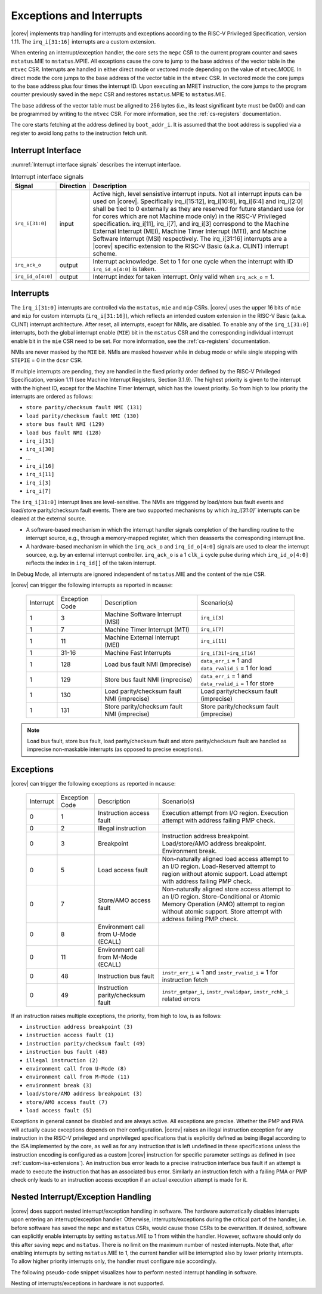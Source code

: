 .. _exceptions-interrupts:

Exceptions and Interrupts
=========================

|corev| implements trap handling for interrupts and exceptions according to the RISC-V Privileged Specification, version 1.11.
The ``irq_i[31:16]`` interrupts are a custom extension.

When entering an interrupt/exception handler, the core sets the ``mepc`` CSR to the current program counter and saves ``mstatus``.MIE to ``mstatus``.MPIE.
All exceptions cause the core to jump to the base address of the vector table in the ``mtvec`` CSR.
Interrupts are handled in either direct mode or vectored mode depending on the value of ``mtvec``.MODE. In direct mode the core
jumps to the base address of the vector table in the ``mtvec`` CSR. In vectored mode the core jumps to the base address
plus four times the interrupt ID. Upon executing an MRET instruction, the core jumps to the program counter previously saved in the
``mepc`` CSR and restores ``mstatus``.MPIE to ``mstatus``.MIE.

The base address of the vector table must be aligned to 256 bytes (i.e., its least significant byte must be 0x00) and can be programmed
by writing to the ``mtvec`` CSR. For more information, see the :ref:`cs-registers` documentation.

The core starts fetching at the address defined by ``boot_addr_i``. It is assumed that the boot address is supplied via a register
to avoid long paths to the instruction fetch unit.

Interrupt Interface
-------------------

:numref:`Interrupt interface signals` describes the interrupt interface.

.. table:: Interrupt interface signals
  :name: Interrupt interface signals

  +-------------------------+-----------+--------------------------------------------------+
  | Signal                  | Direction | Description                                      |
  +=========================+===========+==================================================+
  | ``irq_i[31:0]``         | input     | Active high, level sensistive interrupt inputs.  |
  |                         |           | Not all interrupt inputs can be used on          |
  |                         |           | |corev|. Specifically irq_i[15:12],              |
  |                         |           | irq_i[10:8], irq_i[6:4] and irq_i[2:0] shall be  |
  |                         |           | tied to 0 externally as they are reserved for    |
  |                         |           | future standard use (or for cores which are not  |
  |                         |           | Machine mode only) in the RISC-V Privileged      |
  |                         |           | specification. irq_i[11], irq_i[7], and irq_i[3] |
  |                         |           | correspond to the Machine External               |
  |                         |           | Interrupt (MEI), Machine Timer Interrupt (MTI),  |
  |                         |           | and Machine Software Interrupt (MSI)             |
  |                         |           | respectively. The irq_i[31:16] interrupts        |
  |                         |           | are a |corev| specific extension to the RISC-V   |
  |                         |           | Basic (a.k.a. CLINT) interrupt scheme.           |
  +-------------------------+-----------+--------------------------------------------------+
  | ``irq_ack_o``           | output    | Interrupt acknowledge.  Set to 1 for one cycle   |
  |                         |           | when the interrupt with ID ``irq_id_o[4:0]`` is  |
  |                         |           | taken.                                           |
  +-------------------------+-----------+--------------------------------------------------+
  | ``irq_id_o[4:0]``       | output    | Interrupt index for taken interrupt. Only valid  |
  |                         |           | when ``irq_ack_o`` = 1.                          |
  +-------------------------+-----------+--------------------------------------------------+

Interrupts
----------

The ``irq_i[31:0]`` interrupts are controlled via the ``mstatus``, ``mie`` and ``mip`` CSRs. |corev| uses the upper 16 bits of ``mie`` and ``mip`` for custom interrupts (``irq_i[31:16]``),
which reflects an intended custom extension in the RISC-V Basic (a.k.a. CLINT) interrupt architecture.
After reset, all interrupts, except for NMIs, are disabled.
To enable any of the ``irq_i[31:0]`` interrupts, both the global interrupt enable (``MIE``) bit in the ``mstatus`` CSR and the corresponding individual interrupt enable bit in the ``mie`` CSR need to be set. For more information, see the :ref:`cs-registers` documentation.

NMIs are never masked by the ``MIE`` bit. NMIs are masked however while in debug mode or while single stepping with ``STEPIE`` = 0 in the ``dcsr`` CSR.

If multiple interrupts are pending, they are handled in the fixed priority order defined by the RISC-V Privileged Specification, version 1.11 (see Machine Interrupt Registers, Section 3.1.9).
The highest priority is given to the interrupt with the highest ID, except for the Machine Timer Interrupt, which has the lowest priority. So from high to low priority the interrupts are
ordered as follows: 

* ``store parity/checksum fault NMI (131)``
* ``load parity/checksum fault NMI (130)``
* ``store bus fault NMI (129)``
* ``load bus fault NMI (128)``
* ``irq_i[31]``
* ``irq_i[30]``
* ...
* ``irq_i[16]``
* ``irq_i[11]``
* ``irq_i[3]``
* ``irq_i[7]``

The ``irq_i[31:0]`` interrupt lines are level-sensitive. The NMIs are triggered by load/store bus fault events and load/store parity/checksum fault events. There are two supported mechanisms by which `irq_i[31:0]`` interrupts can be cleared at the external source.

* A software-based mechanism in which the interrupt handler signals completion of the handling routine to the interrupt source, e.g., through a memory-mapped register, which then deasserts the corresponding interrupt line.
* A hardware-based mechanism in which the ``irq_ack_o`` and ``irq_id_o[4:0]`` signals are used to clear the interrupt sourcee, e.g. by an external interrupt controller. ``irq_ack_o`` is a 1 ``clk_i`` cycle pulse during which ``irq_id_o[4:0]`` reflects the index in ``irq_id[]`` of the taken interrupt.

In Debug Mode, all interrupts are ignored independent of ``mstatus``.MIE and the content of the ``mie`` CSR.

|corev| can trigger the following interrupts as reported in ``mcause``:

 +----------------+----------------+-------------------------------------------------+-----------------------------------------------------------------+
 | Interrupt      | Exception Code | Description                                     | Scenario(s)                                                     |
 +----------------+----------------+-------------------------------------------------+-----------------------------------------------------------------+
 |              1 |              3 | Machine Software Interrupt (MSI)                | ``irq_i[3]``                                                    |
 +----------------+----------------+-------------------------------------------------+-----------------------------------------------------------------+
 |              1 |              7 | Machine Timer Interrupt (MTI)                   | ``irq_i[7]``                                                    |
 +----------------+----------------+-------------------------------------------------+-----------------------------------------------------------------+
 |              1 |             11 | Machine External Interrupt (MEI)                | ``irq_i[11]``                                                   |
 +----------------+----------------+-------------------------------------------------+-----------------------------------------------------------------+
 |              1 |          31-16 | Machine Fast Interrupts                         | ``irq_i[31]``-``irq_i[16]``                                     |
 +----------------+----------------+-------------------------------------------------+-----------------------------------------------------------------+
 |              1 |            128 | Load bus fault NMI (imprecise)                  | ``data_err_i`` = 1 and ``data_rvalid_i`` = 1 for load           |
 +----------------+----------------+-------------------------------------------------+-----------------------------------------------------------------+
 |              1 |            129 | Store bus fault NMI (imprecise)                 | ``data_err_i`` = 1 and ``data_rvalid_i`` = 1 for store          |
 +----------------+----------------+-------------------------------------------------+-----------------------------------------------------------------+
 |              1 |            130 | Load parity/checksum fault NMI (imprecise)      | Load parity/checksum fault (imprecise)                          |
 +----------------+----------------+-------------------------------------------------+-----------------------------------------------------------------+
 |              1 |            131 | Store parity/checksum fault NMI (imprecise)     | Store parity/checksum fault (imprecise)                         |
 +----------------+----------------+-------------------------------------------------+-----------------------------------------------------------------+

.. note::

   Load bus fault, store bus fault,  load parity/checksum fault and store parity/checksum fault are handled as imprecise non-maskable interrupts
   (as opposed to precise exceptions).

Exceptions
----------

|corev| can trigger the following exceptions as reported in ``mcause``:

 +----------------+----------------+---------------------------------------+---------------------------------------------------------------------------+
 | Interrupt      | Exception Code | Description                           | Scenario(s)                                                               |
 +----------------+----------------+---------------------------------------+---------------------------------------------------------------------------+
 |              0 |              1 | Instruction access fault              | Execution attempt from I/O region.                                        |
 |                |                |                                       | Execution attempt with address failing PMP check.                         |
 +----------------+----------------+---------------------------------------+---------------------------------------------------------------------------+
 |              0 |              2 | Illegal instruction                   |                                                                           |
 +----------------+----------------+---------------------------------------+---------------------------------------------------------------------------+
 |              0 |              3 | Breakpoint                            | Instruction address breakpoint.                                           |
 |                |                |                                       | Load/store/AMO address breakpoint.                                        |
 |                |                |                                       | Environment break.                                                        |
 +----------------+----------------+---------------------------------------+---------------------------------------------------------------------------+
 |              0 |              5 | Load access fault                     | Non-naturally aligned load access attempt to an I/O region.               |
 |                |                |                                       | Load-Reserved attempt to region without atomic support.                   |
 |                |                |                                       | Load attempt with address failing PMP check.                              |
 +----------------+----------------+---------------------------------------+---------------------------------------------------------------------------+
 |              0 |              7 | Store/AMO access fault                | Non-naturally aligned store access attempt to an I/O region.              |
 |                |                |                                       | Store-Conditional or Atomic Memory Operation (AMO) attempt                |
 |                |                |                                       | to region without atomic support.                                         |
 |                |                |                                       | Store attempt with address failing PMP check.                             |
 +----------------+----------------+---------------------------------------+---------------------------------------------------------------------------+
 |              0 |              8 | Environment call from U-Mode (ECALL)  |                                                                           |
 +----------------+----------------+---------------------------------------+---------------------------------------------------------------------------+
 |              0 |             11 | Environment call from M-Mode (ECALL)  |                                                                           |
 +----------------+----------------+---------------------------------------+---------------------------------------------------------------------------+
 |              0 |             48 | Instruction bus fault                 | ``instr_err_i`` = 1 and ``instr_rvalid_i`` = 1 for instruction fetch      |
 +----------------+----------------+---------------------------------------+---------------------------------------------------------------------------+
 |              0 |             49 | Instruction parity/checksum fault     | ``instr_gntpar_i``, ``instr_rvalidpar``, ``instr_rchk_i`` related errors  |
 +----------------+----------------+---------------------------------------+---------------------------------------------------------------------------+

If an instruction raises multiple exceptions, the priority, from high to low, is as follows: 

* ``instruction address breakpoint (3)``
* ``instruction access fault (1)``
* ``instruction parity/checksum fault (49)``
* ``instruction bus fault (48)``
* ``illegal instruction (2)``
* ``environment call from U-Mode (8)``
* ``environment call from M-Mode (11)``
* ``environment break (3)``
* ``load/store/AMO address breakpoint (3)``
* ``store/AMO access fault (7)``
* ``load access fault (5)``

Exceptions in general cannot be disabled and are always active. 
All exceptions are precise.
Whether the PMP and PMA will actually cause exceptions depends on their configuration.
|corev|  raises an illegal instruction exception for any instruction in the RISC-V privileged and unprivileged specifications that is explicitly defined as being
illegal according to the ISA implemented by the core, as well as for any instruction that is left undefined in these specifications unless the instruction encoding
is configured as a custom |corev| instruction for specific parameter settings as defined in (see :ref:`custom-isa-extensions`).
An instruction bus error leads to a precise instruction interface bus fault if an attempt is made to execute the instruction that has an associated bus error.
Similarly an instruction fetch with a failing PMA or PMP check only leads to an instruction access exception if an actual execution attempt is made for it.

Nested Interrupt/Exception Handling
-----------------------------------

|corev| does support nested interrupt/exception handling in software.
The hardware automatically disables interrupts upon entering an interrupt/exception handler.
Otherwise, interrupts/exceptions during the critical part of the handler, i.e. before software has saved the ``mepc`` and ``mstatus`` CSRs, would cause those CSRs to be overwritten.
If desired, software can explicitly enable interrupts by setting ``mstatus``.MIE to 1 from within the handler.
However, software should only do this after saving ``mepc`` and ``mstatus``.
There is no limit on the maximum number of nested interrupts.
Note that, after enabling interrupts by setting ``mstatus``.MIE to 1, the current handler will be interrupted also by lower priority interrupts.
To allow higher priority interrupts only, the handler must configure ``mie`` accordingly.

The following pseudo-code snippet visualizes how to perform nested interrupt handling in software.

.. code-block:: c
   :linenos:

   isr_handle_nested_interrupts(id) {
     // Save mpec and mstatus to stack
     mepc_bak = mepc;
     mstatus_bak = mstatus;

     // Save mie to stack (optional)
     mie_bak = mie;

     // Keep lower-priority interrupts disabled (optional)
     mie = mie & ~((1 << (id + 1)) - 1);

     // Re-enable interrupts
     mstatus.MIE = 1;

     // Handle interrupt
     // This code block can be interrupted by other interrupts.
     // ...

     // Restore mstatus (this disables interrupts) and mepc
     mstatus = mstatus_bak;
     mepc = mepc_bak;

     // Restore mie (optional)
     mie = mie_bak;
   }

Nesting of interrupts/exceptions in hardware is not supported.
